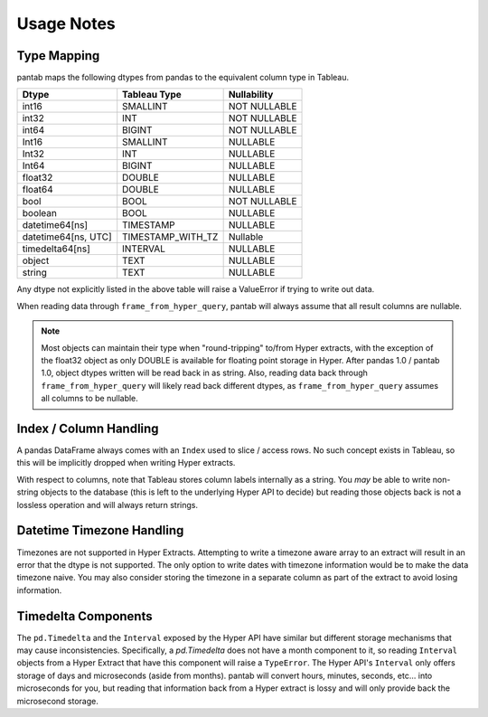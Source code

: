 Usage Notes
===========

Type Mapping
------------

pantab maps the following dtypes from pandas to the equivalent column type in Tableau.

+--------------------+-----------------+------------+
|Dtype               |Tableau Type     |Nullability |
+====================+=================+============+
|int16               |SMALLINT         |NOT NULLABLE|
+--------------------+-----------------+------------+
|int32               |INT              |NOT NULLABLE|
+--------------------+-----------------+------------+
|int64               |BIGINT           |NOT NULLABLE|
+--------------------+-----------------+------------+
|Int16               |SMALLINT         |NULLABLE    |
+--------------------+-----------------+------------+
|Int32               |INT              |NULLABLE    |
+--------------------+-----------------+------------+
|Int64               |BIGINT           |NULLABLE    |
+--------------------+-----------------+------------+
|float32             |DOUBLE           |NULLABLE    |
+--------------------+-----------------+------------+
|float64             |DOUBLE           |NULLABLE    |
+--------------------+-----------------+------------+
|bool                |BOOL             |NOT NULLABLE|
+--------------------+-----------------+------------+
|boolean             |BOOL             |NULLABLE    |
+--------------------+-----------------+------------+
|datetime64[ns]      |TIMESTAMP        |NULLABLE    |
+--------------------+-----------------+------------+
|datetime64[ns, UTC] |TIMESTAMP_WITH_TZ|Nullable    |
+--------------------+-----------------+------------+
|timedelta64[ns]     |INTERVAL         |NULLABLE    |
+--------------------+-----------------+------------+
|object              |TEXT             |NULLABLE    |
+--------------------+-----------------+------------+
|string              |TEXT             |NULLABLE    |
+--------------------+-----------------+------------+

Any dtype not explicitly listed in the above table will raise a ValueError if trying to write out data.

When reading data through ``frame_from_hyper_query``, pantab will always assume that all result columns are nullable.

.. versionadded:: 1.0.0
   If using pandas 1.0 and above, text data will be read back into a ``string`` dtype rather than an ``object`` dtype.

.. note::

   Most objects can maintain their type when "round-tripping" to/from Hyper extracts, with the exception of the float32 object as only DOUBLE is available for floating point storage in Hyper. After pandas 1.0 / pantab 1.0, object dtypes written will be read back in as string. Also, reading data back through ``frame_from_hyper_query`` will likely read back different dtypes, as ``frame_from_hyper_query`` assumes all columns to be nullable.

Index / Column Handling
-----------------------
A pandas DataFrame always comes with an ``Index`` used to slice / access rows. No such concept exists in Tableau, so this will be implicitly dropped when writing Hyper extracts.

With respect to columns, note that Tableau stores column labels internally as a string. You *may* be able to write non-string objects to the database (this is left to the underlying Hyper API to decide) but reading those objects back is not a lossless operation and will always return strings.

Datetime Timezone Handling
--------------------------

Timezones are not supported in Hyper Extracts. Attempting to write a timezone aware array to an extract will result in an error that the dtype is not supported. The only option to write dates with timezone information would be to make the data timezone naive. You may also consider storing the timezone in a separate column as part of the extract to avoid losing information.

Timedelta Components
--------------------

The ``pd.Timedelta`` and the ``Interval`` exposed by the Hyper API have similar but different storage mechanisms that may cause inconsistencies. Specifically, a `pd.Timedelta` does not have a month component to it, so reading ``Interval`` objects from a Hyper Extract that have this component will raise a ``TypeError``.  The Hyper API's ``Interval`` only offers storage of days and microseconds (aside from months). pantab will convert hours, minutes, seconds, etc... into microseconds for you, but reading that information back from a Hyper extract is lossy and will only provide back the microsecond storage.
